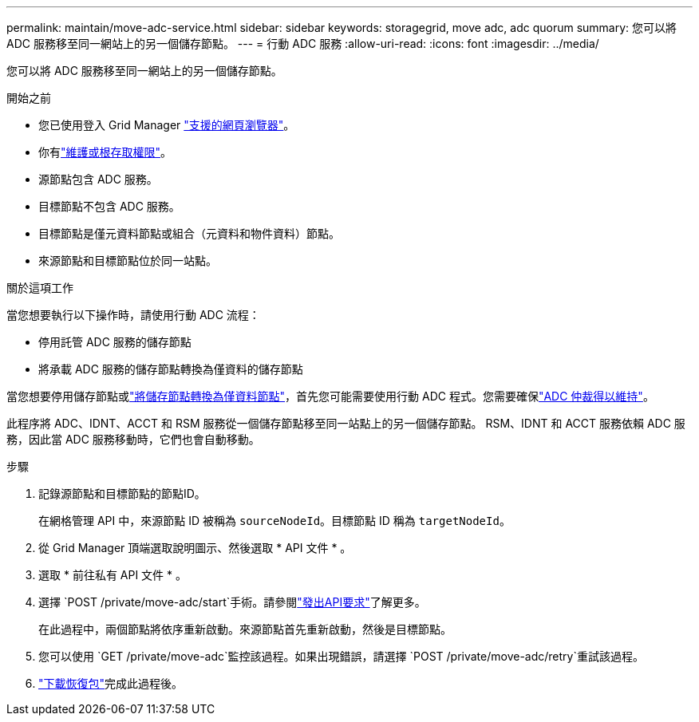 ---
permalink: maintain/move-adc-service.html 
sidebar: sidebar 
keywords: storagegrid, move adc, adc quorum 
summary: 您可以將 ADC 服務移至同一網站上的另一個儲存節點。 
---
= 行動 ADC 服務
:allow-uri-read: 
:icons: font
:imagesdir: ../media/


[role="lead"]
您可以將 ADC 服務移至同一網站上的另一個儲存節點。

.開始之前
* 您已使用登入 Grid Manager link:../admin/web-browser-requirements.html["支援的網頁瀏覽器"]。
* 你有link:../admin/admin-group-permissions.html["維護或根存取權限"]。
* 源節點包含 ADC 服務。
* 目標節點不包含 ADC 服務。
* 目標節點是僅元資料節點或組合（元資料和物件資料）節點。
* 來源節點和目標節點位於同一站點。


.關於這項工作
當您想要執行以下操作時，請使用行動 ADC 流程：

* 停用託管 ADC 服務的儲存節點
* 將承載 ADC 服務的儲存節點轉換為僅資料的儲存節點


當您想要停用儲存節點或link:../maintain/convert-to-data-only-node.html["將儲存節點轉換為僅資料節點"]，首先您可能需要使用行動 ADC 程式。您需要確保link:../maintain/understanding-adc-service-quorum.html["ADC 仲裁得以維持"]。

此程序將 ADC、IDNT、ACCT 和 RSM 服務從一個儲存節點移至同一站點上的另一個儲存節點。  RSM、IDNT 和 ACCT 服務依賴 ADC 服務，因此當 ADC 服務移動時，它們也會自動移動。

.步驟
. 記錄源節點和目標節點的節點ID。
+
在網格管理 API 中，來源節點 ID 被稱為 `sourceNodeId`。目標節點 ID 稱為 `targetNodeId`。

. 從 Grid Manager 頂端選取說明圖示、然後選取 * API 文件 * 。
. 選取 * 前往私有 API 文件 * 。
. 選擇 `POST /private/move-adc/start`手術。請參閱link:../admin/using-grid-management-api.html#issue-api-requests["發出API要求"]了解更多。
+
在此過程中，兩個節點將依序重新啟動。來源節點首先重新啟動，然後是目標節點。

. 您可以使用 `GET /private/move-adc`監控該過程。如果出現錯誤，請選擇 `POST /private/move-adc/retry`重試該過程。
. link:../maintain/downloading-recovery-package.html["下載恢復包"]完成此過程後。

